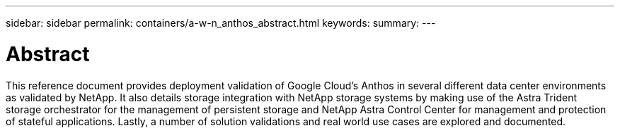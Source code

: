 ---
sidebar: sidebar
permalink: containers/a-w-n_anthos_abstract.html
keywords:
summary:
---

= Abstract
:hardbreaks:
:nofooter:
:icons: font
:linkattrs:
:imagesdir: ./../media/

//
// This file was created with NDAC Version 0.9 (June 4, 2020)
//
// 2020-06-25 14:31:33.570753
//

[.lead]
This reference document provides deployment validation of Google Cloud's Anthos in several different data center environments as validated by NetApp. It also details storage integration with NetApp storage systems by making use of the Astra Trident storage orchestrator for the management of persistent storage and NetApp Astra Control Center for management and protection of stateful applications. Lastly, a number of solution validations and real world use cases are explored and documented.
